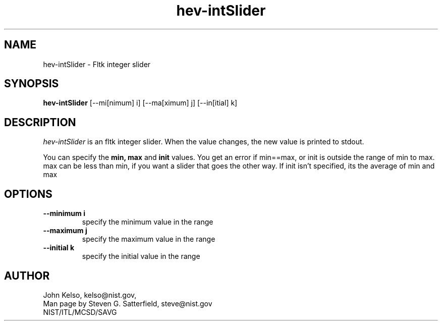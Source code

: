 .\" This is a comment
.\" The extra parameters on .TH show up in the headers
.TH hev-intSlider 1 "April 19, 2009" "NIST/MCSD/SAVG" "SAVG HEV"
.SH NAME
hev-intSlider
- Fltk integer slider

.SH SYNOPSIS
.B hev-intSlider
[--mi[nimum] i] [--ma[ximum] j] [--in[itial] k]

.SH DESCRIPTION
.PP
.I hev-intSlider
is an fltk integer slider. When the value changes, the new value is printed to
stdout.

You can specify the \fBmin, max\fR and \fBinit\fR values.  You get an error if
min==max, or init is outside the range of min to max.  max can be less
than min, if you want a slider that goes the other way.  If init isn't
specified, its the average of min and max

.SH  OPTIONS
.PP
.TP
.B "--minimum i"
specify the minimum value in the range

.TP
.B "--maximum j"
specify the maximum value in the range

.TP
.B "--initial k"
specify the initial value in the range


.SH AUTHOR
John Kelso, kelso@nist.gov,
.br
Man page by Steven G. Satterfield, steve@nist.gov
.br
NIST/ITL/MCSD/SAVG

